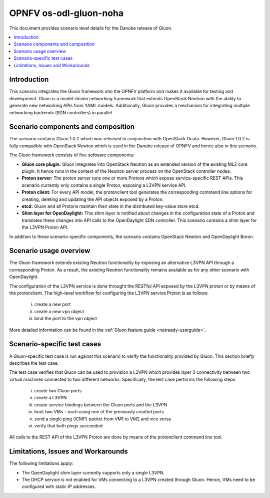 .. This work is licensed under a Creative Commons Attribution 4.0 International License.
.. http://creativecommons.org/licenses/by/4.0
.. (c) <optionally add copywriters name>

=======================
OPNFV os-odl-gluon-noha
=======================

This document provides scenario level details for the Danube release of Gluon.

.. contents::
   :depth: 3
   :local:

Introduction
------------
.. In this section explain the purpose of the scenario and the types of capabilities provided

This scenario integrates the Gluon framework into the OPNFV platform and makes
it available for testing and development. Gluon is a model-driven networking
framework that extends OpenStack Neutron with the ability to generate new
networking APIs from YAML models. Additionally, Gluon provides a mechanism for
integrating multiple networking backends (SDN controllers) in parallel.


Scenario components and composition
-----------------------------------
.. In this section describe the unique components that make up the scenario,
.. what each component provides and why it has been included in order
.. to communicate to the user the capabilities available in this scenario.

The scenario contains Gluon 1.0.2 which was released in conjunction with
OpenStack Ocata. However, Gluon 1.0.2 is fully compatible with OpenStack Newton
which is used in the Danube release of OPNFV and hence also in this scenario.

The Gluon framework consists of five software components:

* **Gluon core plugin:** Gluon integrates into OpenStack Neutron as an extended
  version of the existing ML2 core plugin. It hence runs in the context of the
  Neutron server process on the OpenStack controller nodes.

* **Proton server:** The proton server runs one or more Protons which expose
  service-specific REST APIs. This scenario currently only contains a single
  Proton, exposing a L3VPN service API.

* **Proton client:** For every API model, the protonclient tool generates
  the corresponding command line options for creating, deleting and updating
  the API objects exposed by a Proton.

* **etcd:** Gluon and all Protons maintain their state in the distributed
  key-value store etcd.

* **Shim layer for OpenDaylight:** This shim layer is notified about changes
  in the configuration state of a Proton and translates these changes into API
  calls to the OpenDaylight SDN controller. This scenario contains a shim layer
  for the L3VPN Proton API.

In addition to these scenario-specific components, the scenario contains
OpenStack Newton and OpenDaylight Boron.


Scenario usage overview
-----------------------
.. Provide a brief overview on how to use the scenario and the features available to the
.. user.  This should be an "introduction" to the user guide document, and explicitly link to it,
.. where the specifics of the features are covered including examples and API's

The Gluon framework extends existing Neutron functionality by exposing an
alternative L3VPN API through a corresponding Proton. As a result, the existing
Neutron functionality remains available as for any other scenario with
OpenDaylight.

The configuration of the L3VPN service is done throught the RESTful API exposed
by the L3VPN proton or by means of the protonclient.  The high-level workflow
for configuring the L3VPN service Proton is as follows:

  i) create a new port
  ii) create a new vpn object
  iii) bind the port to the vpn object

More detailed information can be found in the :ref:`Gluon feature guide <netready-userguide>`.


Scenario-specific test cases
----------------------------

A Gluon-specific test case is run against this scenario to verify the
functionality provided by Gluon. This section briefly describes the test case.

The test case verifies that Gluon can be used to provision a L3VPN which
provides layer 3 connectivity between two virtual machines connected to two
different networks. Specifically, the test case performs the following steps:

 i) create two Gluon ports
 ii) create a L3VPN
 iii) create service bindings between the Gluon ports and the L3VPN
 iv) boot two VMs - each using one of the previously created ports
 v) send a single ping (ICMP) packet from VM1 to VM2 and vice versa
 vi) verify that both pings succeeded

All calls to the REST API of the L3VPN Proton are done by means of the
protonclient command line tool.


Limitations, Issues and Workarounds
-----------------------------------
.. Explain scenario limitations here, this should be at a design level rather than discussing
.. faults or bugs.  If the system design only provide some expected functionality then provide
.. some insight at this point.

The following limitations apply:

* The OpenDaylight shim layer currently supports only a single L3VPN.

* The DHCP service is not enabled for VMs connecting to a L3VPN created through
  Gluon. Hence, VMs need to be configured with static IP addresses.

